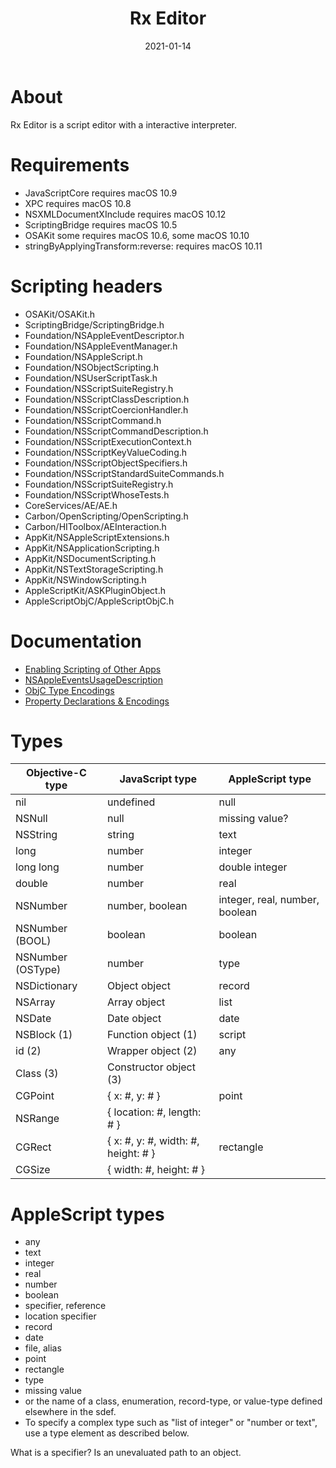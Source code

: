 #+TITLE: Rx Editor
#+DATE: 2021-01-14
#+STARTUP: showall

* About

Rx Editor is a script editor with a interactive interpreter.

* Requirements

- JavaScriptCore requires macOS 10.9
- XPC requires macOS 10.8
- NSXMLDocumentXInclude requires macOS 10.12
- ScriptingBridge requires macOS 10.5
- OSAKit some requires macOS 10.6, some macOS 10.10
- stringByApplyingTransform:reverse: requires macOS 10.11

* Scripting headers

- OSAKit/OSAKit.h
- ScriptingBridge/ScriptingBridge.h
- Foundation/NSAppleEventDescriptor.h
- Foundation/NSAppleEventManager.h
- Foundation/NSAppleScript.h
- Foundation/NSObjectScripting.h
- Foundation/NSUserScriptTask.h
- Foundation/NSScriptSuiteRegistry.h
- Foundation/NSScriptClassDescription.h
- Foundation/NSScriptCoercionHandler.h
- Foundation/NSScriptCommand.h
- Foundation/NSScriptCommandDescription.h
- Foundation/NSScriptExecutionContext.h
- Foundation/NSScriptKeyValueCoding.h
- Foundation/NSScriptObjectSpecifiers.h
- Foundation/NSScriptStandardSuiteCommands.h
- Foundation/NSScriptSuiteRegistry.h
- Foundation/NSScriptWhoseTests.h
- CoreServices/AE/AE.h
- Carbon/OpenScripting/OpenScripting.h
- Carbon/HIToolbox/AEInteraction.h
- AppKit/NSAppleScriptExtensions.h
- AppKit/NSApplicationScripting.h
- AppKit/NSDocumentScripting.h
- AppKit/NSTextStorageScripting.h
- AppKit/NSWindowScripting.h
- AppleScriptKit/ASKPluginObject.h
- AppleScriptObjC/AppleScriptObjC.h

* Documentation

- [[https://developer.apple.com/library/archive/documentation/Miscellaneous/Reference/EntitlementKeyReference/Chapters/EnablingAppSandbox.html#//apple_ref/doc/uid/TP40011195-CH4-SW25][Enabling Scripting of Other Apps]]
- [[https://developer.apple.com/documentation/bundleresources/information_property_list/nsappleeventsusagedescription?language=objc][NSAppleEventsUsageDescription]]
- [[https://developer.apple.com/library/archive/documentation/Cocoa/Conceptual/ObjCRuntimeGuide/Articles/ocrtTypeEncodings.html][ObjC Type Encodings]]
- [[https://developer.apple.com/library/archive/documentation/Cocoa/Conceptual/ObjCRuntimeGuide/Articles/ocrtPropertyIntrospection.html#//apple_ref/doc/uid/TP40008048-CH101-SW1][Property Declarations & Encodings]]

* Types

| Objective-C type  | JavaScript type                     | AppleScript type               |
|-------------------+-------------------------------------+--------------------------------|
| nil               | undefined                           | null                           |
| NSNull            | null                                | missing value?                 |
| NSString          | string                              | text                           |
| long              | number                              | integer                        |
| long long         | number                              | double integer                 |
| double            | number                              | real                           |
| NSNumber          | number, boolean                     | integer, real, number, boolean |
| NSNumber (BOOL)   | boolean                             | boolean                        |
| NSNumber (OSType) | number                              | type                           |
| NSDictionary      | Object object                       | record                         |
| NSArray           | Array object                        | list                           |
| NSDate            | Date object                         | date                           |
| NSBlock (1)       | Function object (1)                 | script                         |
| id (2)            | Wrapper object (2)                  | any                            |
| Class (3)         | Constructor object (3)              |                                |
|-------------------+-------------------------------------+--------------------------------|
| CGPoint           | { x: #, y: # }                      | point                          |
| NSRange           | { location: #, length: # }          |                                |
| CGRect            | { x: #, y: #, width: #, height: # } | rectangle                      |
| CGSize            | { width: #, height: # }             |                                |


* AppleScript types

- any
- text
- integer
- real
- number
- boolean
- specifier, reference
- location specifier
- record
- date
- file, alias
- point
- rectangle
- type
- missing value
- or the name of a class, enumeration, record-type, or value-type
  defined elsewhere in the sdef.
- To specify a complex type such as "list of integer" or "number or
  text", use a type element as described below.

What is a specifier? Is an unevaluated path to an object.
